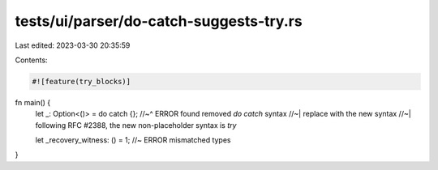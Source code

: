 tests/ui/parser/do-catch-suggests-try.rs
========================================

Last edited: 2023-03-30 20:35:59

Contents:

.. code-block:: rs

    #![feature(try_blocks)]

fn main() {
    let _: Option<()> = do catch {};
    //~^ ERROR found removed `do catch` syntax
    //~| replace with the new syntax
    //~| following RFC #2388, the new non-placeholder syntax is `try`

    let _recovery_witness: () = 1; //~ ERROR mismatched types
}


